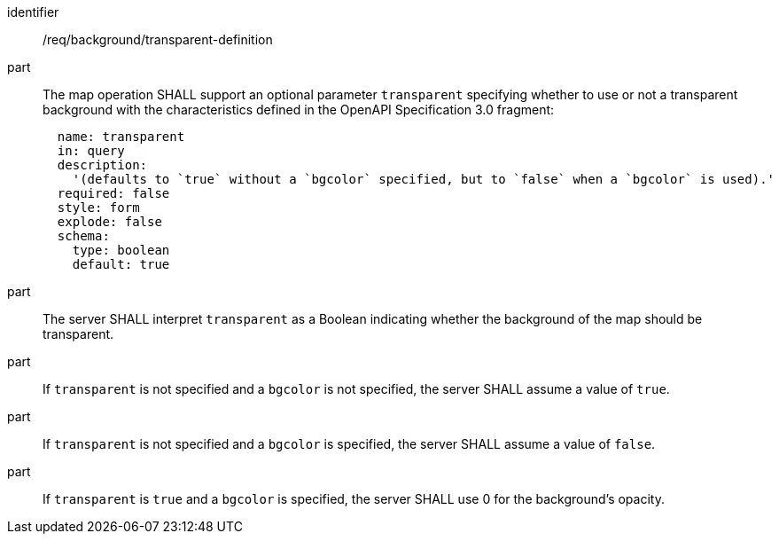 [[req_background_transparent-definition]]
////
[width="90%",cols="2,6a"]
|===
^|*Requirement {counter:req-id}* |*/req/background/transparent-definition*
^|A |The map operation SHALL support an optional parameter `transparent` specifying whether to use or not a transparent background with the characteristics defined in the OpenAPI Specification 3.0 fragment:
[source,YAML]
----
  name: transparent
  in: query
  description:
    '(defaults to `true` without a `bgcolor` specified, but to `false` when a `bgcolor` is used).'
  required: false
  style: form
  explode: false
  schema:
    type: boolean
    default: true
----
^|B |The server SHALL interpret `transparent` as a Boolean indicating whether the background of the map should be transparent.
^|C |If `transparent` is not specified and a `bgcolor` is not specified, the server SHALL assume a value of `true`.
^|D |If `transparent` is not specified and a `bgcolor` is specified, the server SHALL assume a value of `false`.
^|E |If `transparent` is `true` and a `bgcolor` is specified, the server SHALL use 0 for the background's opacity.

|===
////

[requirement]
====
[%metadata]
identifier:: /req/background/transparent-definition
part:: The map operation SHALL support an optional parameter `transparent` specifying whether to use or not a transparent background with the characteristics defined in the OpenAPI Specification 3.0 fragment:
+
[source,YAML]
----
  name: transparent
  in: query
  description:
    '(defaults to `true` without a `bgcolor` specified, but to `false` when a `bgcolor` is used).'
  required: false
  style: form
  explode: false
  schema:
    type: boolean
    default: true
----
part:: The server SHALL interpret `transparent` as a Boolean indicating whether the background of the map should be transparent.
part:: If `transparent` is not specified and a `bgcolor` is not specified, the server SHALL assume a value of `true`.
part:: If `transparent` is not specified and a `bgcolor` is specified, the server SHALL assume a value of `false`.
part:: If `transparent` is `true` and a `bgcolor` is specified, the server SHALL use 0 for the background's opacity.
====
